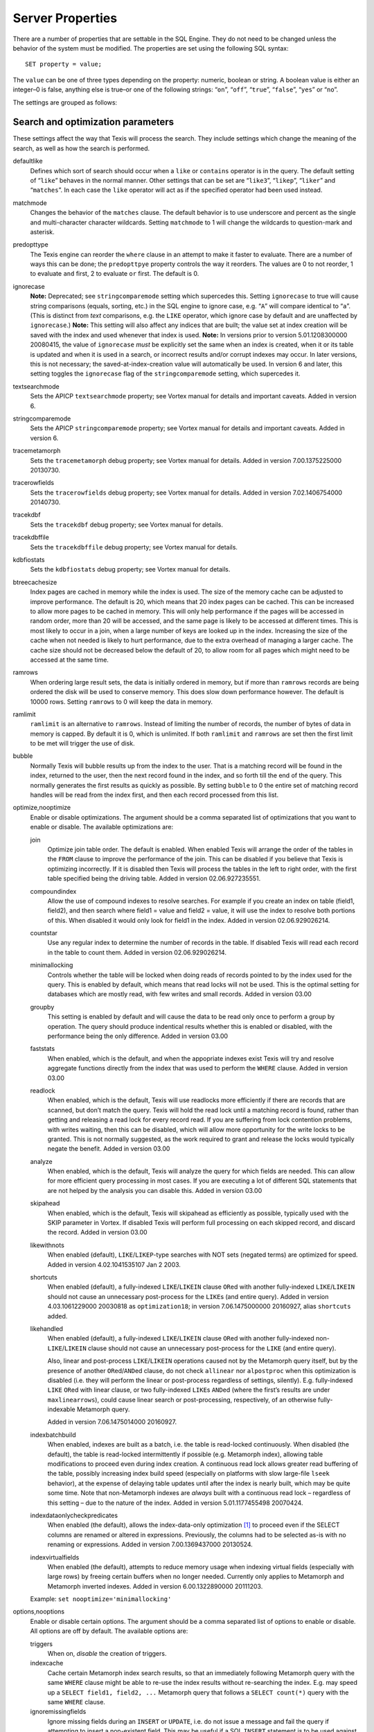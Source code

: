 Server Properties
=================

There are a number of properties that are settable in the SQL Engine.
They do not need to be changed unless the behavior of the system must be
modified. The properties are set using the following SQL syntax:

::

        SET property = value;

The ``value`` can be one of three types depending on the property:
numeric, boolean or string. A boolean value is either an integer–0 is
false, anything else is true–or one of the following strings: “``on``”,
“``off``”, “``true``”, “``false``”, “``yes``” or “``no``”.

The settings are grouped as follows:

Search and optimization parameters
----------------------------------

These settings affect the way that Texis will process the search. They
include settings which change the meaning of the search, as well as how
the search is performed.

defaultlike
    Defines which sort of search should occur when a ``like`` or
    ``contains`` operator is in the query. The default setting of
    “``like``” behaves in the normal manner. Other settings that can be
    set are “``like3``”, “``likep``”, “``liker``” and “``matches``”. In
    each case the ``like`` operator will act as if the specified
    operator had been used instead.

matchmode
    Changes the behavior of the ``matches`` clause. The default behavior
    is to use underscore and percent as the single and multi-character
    character wildcards. Setting ``matchmode`` to 1 will change the
    wildcards to question-mark and asterisk.

predopttype
    The Texis engine can reorder the ``where`` clause in an attempt to
    make it faster to evaluate. There are a number of ways this can be
    done; the ``predopttpye`` property controls the way it reorders. The
    values are 0 to not reorder, 1 to evaluate ``and`` first, 2 to
    evaluate ``or`` first. The default is 0.

ignorecase
    **Note:** Deprecated; see ``stringcomparemode`` setting which
    supercedes this. Setting ``ignorecase`` to true will cause string
    comparisons (equals, sorting, etc.) in the SQL engine to ignore
    case, e.g. “``A``” will compare identical to “``a``”. (This is
    distinct from *text* comparisons, e.g. the ``LIKE`` operator, which
    ignore case by default and are unaffected by ``ignorecase``.)
    **Note:** This setting will also affect any indices that are built;
    the value set at index creation will be saved with the index and
    used whenever that index is used. **Note:** In versions prior to
    version 5.01.1208300000 20080415, the value of ``ignorecase`` *must*
    be explicitly set the same when an index is created, when it or its
    table is updated and when it is used in a search, or incorrect
    results and/or corrupt indexes may occur. In later versions, this is
    not necessary; the saved-at-index-creation value will automatically
    be used. In version 6 and later, this setting toggles the
    ``ignorecase`` flag of the ``stringcomparemode`` setting, which
    supercedes it.

textsearchmode
    Sets the APICP ``textsearchmode`` property; see Vortex manual for
    details and important caveats. Added in version 6.

stringcomparemode
    Sets the APICP ``stringcomparemode`` property; see Vortex manual for
    details and important caveats. Added in version 6.

tracemetamorph
    Sets the ``tracemetamorph`` debug property; see Vortex manual for
    details. Added in version 7.00.1375225000 20130730.

tracerowfields
    Sets the ``tracerowfields`` debug property; see Vortex manual for
    details. Added in version 7.02.1406754000 20140730.

tracekdbf
    Sets the ``tracekdbf`` debug property; see Vortex manual for
    details.

tracekdbffile
    Sets the ``tracekdbffile`` debug property; see Vortex manual for
    details.

kdbfiostats
    Sets the ``kdbfiostats`` debug property; see Vortex manual for
    details.

btreecachesize
    Index pages are cached in memory while the index is used. The size
    of the memory cache can be adjusted to improve performance. The
    default is 20, which means that 20 index pages can be cached. This
    can be increased to allow more pages to be cached in memory. This
    will only help performance if the pages will be accessed in random
    order, more than 20 will be accessed, and the same page is likely to
    be accessed at different times. This is most likely to occur in a
    join, when a large number of keys are looked up in the index.
    Increasing the size of the cache when not needed is likely to hurt
    performance, due to the extra overhead of managing a larger cache.
    The cache size should not be decreased below the default of 20, to
    allow room for all pages which might need to be accessed at the same
    time.

ramrows
    When ordering large result sets, the data is initially ordered in
    memory, but if more than ``ramrows`` records are being ordered the
    disk will be used to conserve memory. This does slow down
    performance however. The default is 10000 rows. Setting ``ramrows``
    to 0 will keep the data in memory.

ramlimit
    ``ramlimit`` is an alternative to ``ramrows``. Instead of limiting
    the number of records, the number of bytes of data in memory is
    capped. By default it is 0, which is unlimited. If both ``ramlimit``
    and ``ramrows`` are set then the first limit to be met will trigger
    the use of disk.

bubble
    Normally Texis will bubble results up from the index to the user.
    That is a matching record will be found in the index, returned to
    the user, then the next record found in the index, and so forth till
    the end of the query. This normally generates the first results as
    quickly as possible. By setting ``bubble`` to 0 the entire set of
    matching record handles will be read from the index first, and then
    each record processed from this list.

optimize,nooptimize
    Enable or disable optimizations. The argument should be a comma
    separated list of optimizations that you want to enable or disable.
    The available optimizations are:

    join
        Optimize join table order. The default is enabled. When enabled
        Texis will arrange the order of the tables in the ``FROM``
        clause to improve the performance of the join. This can be
        disabled if you believe that Texis is optimizing incorrectly. If
        it is disabled then Texis will process the tables in the left to
        right order, with the first table specified being the driving
        table. Added in version 02.06.927235551.

    compoundindex
        Allow the use of compound indexes to resolve searches. For
        example if you create an index on table (field1, field2), and
        then search where field1 = value and field2 = value, it will use
        the index to resolve both portions of this. When disabled it
        would only look for field1 in the index. Added in version
        02.06.929026214.

    countstar
        Use any regular index to determine the number of records in the
        table. If disabled Texis will read each record in the table to
        count them. Added in version 02.06.929026214.

    minimallocking
        Controls whether the table will be locked when doing reads of
        records pointed to by the index used for the query. This is
        enabled by default, which means that read locks will not be
        used. This is the optimal setting for databases which are mostly
        read, with few writes and small records. Added in version 03.00

    groupby
        This setting is enabled by default and will cause the data to be
        read only once to perform a group by operation. The query should
        produce indentical results whether this is enabled or disabled,
        with the performance being the only difference. Added in version
        03.00

    faststats
        When enabled, which is the default, and when the appopriate
        indexes exist Texis will try and resolve aggregate functions
        directly from the index that was used to perform the ``WHERE``
        clause. Added in version 03.00

    readlock
        When enabled, which is the default, Texis will use readlocks
        more efficiently if there are records that are scanned, but
        don’t match the query. Texis will hold the read lock until a
        matching record is found, rather than getting and releasing a
        read lock for every record read. If you are suffering from lock
        contention problems, with writes waiting, then this can be
        disabled, which will allow more opportunity for the write locks
        to be granted. This is not normally suggested, as the work
        required to grant and release the locks would typically negate
        the benefit. Added in version 03.00

    analyze
        When enabled, which is the default, Texis will analyze the query
        for which fields are needed. This can allow for more efficient
        query processing in most cases. If you are executing a lot of
        different SQL statements that are not helped by the analysis you
        can disable this. Added in version 03.00

    skipahead
        When enabled, which is the default, Texis will skipahead as
        efficiently as possible, typically used with the SKIP parameter
        in Vortex. If disabled Texis will perform full processing on
        each skipped record, and discard the record. Added in version
        03.00

    likewithnots
        When enabled (default), ``LIKE``/``LIKEP``-type searches with
        NOT sets (negated terms) are optimized for speed. Added in
        version 4.02.1041535107 Jan 2 2003.

    shortcuts
        When enabled (default), a fully-indexed ``LIKE``/``LIKEIN``
        clause ``OR``\ ed with another fully-indexed ``LIKE``/``LIKEIN``
        should not cause an unnecessary post-process for the ``LIKE``\ s
        (and entire query). Added in version 4.03.1061229000 20030818 as
        ``optimization18``; in version 7.06.1475000000 20160927, alias
        ``shortcuts`` added.

    likehandled
        When enabled (default), a fully-indexed ``LIKE``/``LIKEIN``
        clause ``OR``\ ed with another fully-indexed
        non-\ ``LIKE``/``LIKEIN`` clause should not cause an unnecessary
        post-process for the ``LIKE`` (and entire query).

        Also, linear and post-process ``LIKE``/``LIKEIN`` operations
        caused not by the Metamorph query itself, but by the presence of
        another ``OR``\ ed/\ ``AND``\ ed clause, do not check
        ``allinear`` nor ``alpostproc`` when this optimization is
        disabled (i.e. they will perform the linear or post-process
        regardless of settings, silently). E.g. fully-indexed ``LIKE``
        ``OR``\ ed with linear clause, or two fully-indexed ``LIKE``\ s
        ``AND``\ ed (where the first’s results are under
        ``maxlinearrows``), could cause linear search or
        post-processing, respectively, of an otherwise fully-indexable
        Metamorph query.

        Added in version 7.06.1475014000 20160927.

    indexbatchbuild
        When enabled, indexes are built as a batch, i.e. the table is
        read-locked continuously. When disabled (the default), the table
        is read-locked intermittently if possible (e.g. Metamorph
        index), allowing table modifications to proceed even during
        index creation. A continuous read lock allows greater read
        buffering of the table, possibly increasing index build speed
        (especially on platforms with slow large-file ``lseek``
        behavior), at the expense of delaying table updates until after
        the index is nearly built, which may be quite some time. Note
        that non-Metamorph indexes are *always* built with a continuous
        read lock – regardless of this setting – due to the nature of
        the index. Added in version 5.01.1177455498 20070424.

    indexdataonlycheckpredicates
        When enabled (the default), allows the index-data-only
        optimization [1]_ to proceed even if the SELECT columns are
        renamed or altered in expressions. Previously, the columns had
        to be selected as-is with no renaming or expressions. Added in
        version 7.00.1369437000 20130524.

    indexvirtualfields
        When enabled (the default), attempts to reduce memory usage when
        indexing virtual fields (especially with large rows) by freeing
        certain buffers when no longer needed. Currently only applies to
        Metamorph and Metamorph inverted indexes. Added in version
        6.00.1322890000 20111203.

    Example: ``set nooptimize='minimallocking'``

options,nooptions
    Enable or disable certain options. The argument should be a comma
    separated list of options to enable or disable. All options are off
    by default. The available options are:

    triggers
        When on, *disable* the creation of triggers.

    indexcache
        Cache certain Metamorph index search results, so that an
        immediately following Metamorph query with the same ``WHERE``
        clause might be able to re-use the index results without
        re-searching the index. E.g. may speed up a
        ``SELECT field1, field2, ...`` Metamorph query that follows a
        ``SELECT count(*)`` query with the same ``WHERE`` clause.

    ignoremissingfields
        Ignore missing fields during an ``INSERT`` or ``UPDATE``, i.e.
        do not issue a message and fail the query if attempting to
        insert a non-existent field. This may be useful if a SQL
        ``INSERT`` statement is to be used against a table where some
        fields are optional and may not exist.

    Example: ``set options='indexcache'``

ignorenewlist
    When processing a Metamorph query you can instruct Texis to ignore
    the unoptimized portion of a Metamorph index by issuing the SQL
    ``set ignorenewlist = 1;``. If you have a continually changing
    dataset, and the index is frequently updated then the default of
    processing the unoptimized portion is probably correct. If the data
    tends to change in large batches, followed by a reoptimization of
    the index then the large batch can cause significant processing
    overhead. In that case it may be wise to enable the
    ``ignorenewlist`` option. If the option is enable then records that
    have been updated in the batch will not be found with Metamorph
    queries until the index has been optimized. Added in version
    02.06.934400000.

indexwithin
    How to use the Metamorph index when processing “within :math:`N`”
    (w/\ :math:`N`) ``LIKE``-type queries. It is an integer combination
    of bit flags:

    0x01
        : Use index for w/\ :math:`N` searches when ``withinmode`` is
        “``char [span]``”

    0x02
        : Use index for w/\ :math:`N` searches when ``withinmode`` is
        “``word [span]``”

    0x04
        : Optimize within-chars window down

    0x08
        : Do not scale up intervening (non-query) words part of window
        to account for words matching multiple index expressions, which
        rarely occur; this reduces false (too wide) hits from the index.
        Also do not require post-processing if multiple index
        expressions. In rare cases valid hits may be missed if an
        intervening word does index-match multiply; the :math:`N` value
        can simply be increased in the query to return these.

    The default is 0xf in version 7.06.1525203000 20180501 and later,
    when support for 0x8 was also added. In version 5.01.1153865548
    20060725 up to then, the default was 0x7. The setting was added in
    version 4.04.1075255999 20040127 with a default of 0.

wildoneword
    Whether wildcard expressions in Metamorph queries span a single word
    only, i.e. for multi-substring wildcards. If 0 (false), the query
    “``st*ion``” matches “``stallion``” as well as “stuff an onion”. If
    1 (true), then “``st*ion``” only matches “``stallion``”, and
    linear-dictionary index searches are possible (if enabled), because
    there are no multi-word matches to (erroneously) miss. **Note:**
    prior to version 5.01.1208472000 20080417, this setting did not
    apply to linear searches; linear or post-process searches may have
    experienced different behavior. The default is 1 in version 6 and
    later, 0 in version 5 and earlier. Added in version 4.03.1058230349
    20030714.

wildsufmatch
    Whether wildcard expressions in Metamorph queries suffix-match their
    trailing substrings to the end of words. If 0 (false), the query
    “``*so``” matches “``also``” as well as “``absolute``”. If 1 (true),
    then “``*so``” only matches “``also``”. Affects what terms are
    matched during linear-dictionary index searches. **Note:** prior to
    version 5.01.1208472000 20080417, this setting did not apply to
    linear searches; linear or post-process searches may have
    experienced different behavior. The default is 1 in version 6 and
    later, 0 in version 5 and earlier. Added in version 4.03.1058230349
    20030714.

wildsingle
    An alias for setting ``wildoneword`` and ``wildsufmatch`` together,
    which is usually desired. Added in version 4.03.1058230349 20030714.

allineardict
    Whether to allow linear-dictionary Metamorph index searches.
    Normally a Metamorph query term is either binary-index searchable
    (fastest), or else must be linear-table searched (slowest). However,
    certain terms, while not binary-index searchable, can be
    linear-dictionary searched in the index, which is slower than
    binary-index, yet faster than linear-table search. Examples include
    leading-prefix wildcards such as “``*tion``”. The default is 0
    (false), since query protection is enabled by default. Note that
    ``wildsingle`` should typically be set true so that wildcard syntax
    is more likely to be linear-dictionary searchable. Added in version
    4.03.1058230349 20030714.

indexminsublen
    The minimum number of characters that a Metamorph index word
    expression must match in a query term, in order for the term to
    utilize the index. A term with fewer than ``indexminsublen``
    indexable characters is assumed to potentially match too many words
    in the index for an index search to be more worthwhile/faster than a
    linear-table search.

    For binary-index searchable terms, ``indexminsublen`` is tested
    against the minimum prefix length; e.g. for query “``test.#@``” the
    length tested is 4 (assuming default index word expression of
    “``\alnum{2,99}``”). For linear-dictionary index searches, the
    length tested is the total of all non-wildcard characters; e.g. for
    query “``ab*cd*ef``” the length tested is 6.

    The default for ``indexminsublen`` is 2. Added in version
    4.03.1058230349 20030714. Note that the query – regardless of index
    or linear search – must also pass the ``qminprelen`` setting.

dropwordmode
    How to remove words from a query set when too many are present
    (``qmaxsetwords`` or ``qmaxwords`` exceeded) in an index search,
    e.g. for a wildcard term. The possible values are 0 to retain
    suffixes and most common words up to the word limit, or 1 to drop
    the entire term. The default is 0. Added in version 3.00.947633136
    20000111.

metamorphstrlstmode
    [‘metamorphstrlstmode’] How to convert a ``strlst`` Metamorph query
    (perhaps generated by Vortex ``arrayconvert``) to a regular string
    Metamorph query. For example, for the ``strlst`` query composed of
    the 3 strings “``one``”, “``two``”, and “``bear arms``”, the various
    modes would convert as follows:

    -  | ``allwords``
       | Space-separate each string, e.g. “one two bear arms”.

    -  | ``anywords``
       | Space-separate each string and append “\ ``@0''', e.g. ``\ ‘one
         two bear arms @0’’.

    -  | ``allphrases``
       | Space-separate and double-quote each string, e.g. ““one” “two”
         “bear arms””.

    -  | ``anywords``
       | Space-separate and double-quote each string, and append
         “\ ``@0''', e.g. ``\ ‘“one” “two” “bear arms” @0’’.

    -  | ``equivlist``
       | Make the string list into a parenthetical comma-separated list,
         e.g. “(one,two,bear arms)”.

    The default is ``equivlist``. Added in version 5.01.1225240000
    20081028. See also the ``varchartostrlstsep`` setting (p. ), which
    affects conversion of ``varchar`` to ``strlst`` in other contexts.

compatibilityversion
    [SqlPropertyCompatibilityVersion]

    Sets the Texis compatibility version – the version to attempt to
    behave as – to the given string, which is a Texis version of the
    form “:math:`major`\ [.:math:`minor`\ [.:math:`release`]]”, where
    :math:`major` is a major version integer, :math:`minor` is a minor
    version integer, and :math:`release` is a release integer. Added in
    version 7. See the ``<vxcp compatibilityversion>`` setting in Vortex
    for details. See also the Compatibility Version setting (p. ) in
    texis.ini, which the ``compatibilityversion`` setting defaults to.

failifincompatible
    Whenever set nonzero/true, and the most recent
    ``compatibilityversion`` setting attempt failed, then all future SQL
    statements will fail with an error message. Since there is no
    conditional (“if”) statement in SQL, this allows a SQL script to
    essentially abort if it tries to set a Texis compatibility version
    that is unsupported, rather than continue with possibly undesired
    side effects. Added in version 7. See also
    ``<vxcp compatibilityversion>`` in Vortex, which obviates the need
    for this setting, as it has a checkable error return.

groupbymem
    When set nonzero/true (the default), try to minimize memory usage
    during ``GROUP BY``/``DISTINCT`` operations (e.g. when using an
    index and sorting is not needed). Added in version 7.00.1370039228
    20130531.

legacyversion7orderbyrank
    [SqlPropertyLegacyVersion7OrderByRank]

    If on, an ORDER BY $rank (or $rank-containing expression) uses
    legacy version 7 behavior, i.e. typically orders in numerically
    descending order, but may change to ascending (and have other
    idiosyncrasies) depending on index, expression and ``DESC`` flag
    use. If disabled, such ORDER BYs are consistent with others:
    numerically ascending unless ``DESC`` flag given (which would
    typically be given, to maintain descending-numerical-rank order).

    The default is the value of the Legacy Version 7 Order By Rank
    setting (p. ) in conf/texis.ini, which is off by default with
    ``compatibilityversion`` 8 and later, on in earlier versions
    (``compatibilityversion`` defaults to Texis Version). Added in
    version 7.06.1508871000 20171024.

    Note that this setting may be removed in a future release, as its
    enabled behavior is deprecated. Its existence is only to ease
    transition of old code when upgrading to Texis version 8, and thus
    should only be used temporarily. Old code should be updated to
    reflect version 8 default behavior – and this setting removed – soon
    after upgrading.

Metamorph parameters
--------------------

These settings affect the way that text searches are performed. They are
equivalent to changing the corresponding parameter in the profile, or by
calling the Metamorph API function to set them (if there is an
equivalent). They are:

minwordlen
    The smallest a word can get due to suffix and prefix removal.
    Removal of trailing vowel or double consonant can make it a letter
    shorter than this. Default 255.

keepnoise
    Whether noise words should be stripped from the query and index.
    Default off.

suffixproc
    Whether suffixes should be stripped from the words to find a match.
    Default on.

prefixproc
    Whether prefixes should be stripped from the words to find a match.
    Turning this on is not suggested when using a Metamorph index.
    Default off.

rebuild
    Make sure that the word found can be built from the root and
    appropriate suffixes and prefixes. This increases the accuracy of
    the search. Default on.

useequiv
    Perform thesaurus lookup. If this is on then the word and all
    equivalences will be searched for. If it is off then only the query
    word is searched for. Default off. Aka **keepeqvs** in version
    5.01.1171414736 20070213 and later.

inc\_sdexp
    Include the start delimiter as part of the hit. This is not
    generally useful in Texis unless hit offset information is being
    retrieved. Default off.

inc\_edexp
    Include the end delimiter as part of the hit. This is not generally
    useful in Texis unless hit offset information is being retrieved.
    Default on.

sdexp
    Start delimiter to use: a regular expression to match the start of a
    hit. The default is no delimiter.

edexp
    End delimiter to use: a regular expression to match the start of a
    hit. The default is no delimiter.

intersects
    Default number of intersections in Metamorph queries; overridden by
    the ``@`` operator. Added in version 7.06.1530212000 20180628.

hyphenphrase
    Controls whether a hyphen between words searches for the phrase of
    the two words next to each other, or searches for the hyphen
    literally. The default value of 1 will search for the two words as a
    phrase. Setting it to 0 will search for a single term including the
    hyphen. If you anticipate setting hyphenphrase to 0 then you should
    modify the index word expression to include hyphens.

wordc
    For language or wildcard query terms during linear (non-index)
    searches, this defines which characters in the document consitute a
    word. When a match is found for language/wildcard terms, the hit is
    expanded to include all surrounding word characters, as defined by
    this setting. The resulting expansion must then match the query term
    for the hit to be valid. (This prevents the query “``pond``” from
    inadvertently matching the text “``correspondence``”, for example.)
    The value is specified as a REX character set. The default setting
    is ``[\alpha\']`` which corresponds to all letters and apostrophe.
    For example, to exclude apostrophe and include digits use:
    ``set wordc='[\alnum]'`` Added in version 3.00.942260000. Note that
    this setting is for linear searches: what constitutes a word for
    Metamorph *index* searches is controlled by the index expressions
    (**addexp** property, p. ). Also note that non-language,
    non-wildcard query terms (e.g. ``123`` with default settings) are
    not word-expanded.

langc
    Defines which characters make a query term a language term. A
    language term will have prefix/suffix processing applied (if
    enabled), as well as force the use of **wordc** to qualify the hit
    (during linear searches). Normally **langc** should be set the same
    as **wordc** with the addition of the phrase characters space and
    hyphen. The default is ``[\alpha\' \-]`` Added in version
    3.00.942260000.

withinmode
    A space- or comma-separated unit and optional type for the
    “within-\ :math:`N`” operator (e.g. ``w/5``). The unit is one of:

    -  ``char`` for within-\ :math:`N` characters

    -  ``word`` for within-\ :math:`N` words

    The optional type determines what distance the operator measures. It
    is one of the following:

    -  ``radius`` (the default if no type is specified when set)
       indicates all sets must be within a radius :math:`N` of an
       “anchor” set, i.e. there is a set in the match such that all
       other sets are within :math:`N` units right of its right edge or
       :math:`N` units left of its left edge.

    -  ``span`` indicates all sets must be within an :math:`N`-unit span

    Added in version 4.04.1077930936 20040227. The optional type was
    added in version 5.01.1258712000 20091120; previously the only type
    was implicitly ``radius``. In version 5 and earlier the default
    setting was ``char`` (i.e. char radius); in version 6 and later the
    default is word span.

phrasewordproc
    Which words of a phrase to do suffix/wildcard processing on. The
    possible values are ``mono`` to treat the phrase as a monolithic
    word (i.e. only last word processed, but entire phrase counts
    towards **minwordlen**); ``none`` for no suffix/wildcard processing
    on phrases; or ``last`` to process just the last word. Note that a
    phrase is multi-word, i.e. a single word in double-quotes is not
    considered a phrase, and thus **phrasewordproc** does not apply.
    Added in version 4.03.1082000000 20040414. Mode ``none`` supported
    in version 5.01.1127760000 20050926.

mdparmodifyterms
    If nonzero, allows the Metamorph query parser to modify search terms
    by compression of whitespace and quoting/unquoting. This is for
    back-compatibility with earlier versions; enabling it will break the
    information from bit 4 of ``mminfo()`` (query offset/lengths of
    sets). Added in version 5.01.1220640000 20080905.

Rank knobs
----------

The following properties affect the document ranks from ``likep`` and
``like`` queries, and hence the order of returned documents for
``likep``. Each property controls a factor used in the rank. The
property’s value is the relative importance of that factor in computing
the rank. The properties are settable from 0 (factor has no effect at
all) to 1000 (factor has maximum relative importance).

It is important to note that these property weights are relative to the
sum of all weights. For example, if ``likepleadbias`` is set to 1000 and
the remaining properties to 0, then a hit’s rank will be based solely on
lead bias. If ``likepproximity`` is then set to 1000 as well, then lead
bias and proximity each determine 50% of the rank.

likepproximity
    Controls how important proximity of terms is. The closer the hit’s
    terms are grouped together, the better the rank. The default weight
    is 500.

likepleadbias
    Controls how important closeness to document start is. Hits closer
    to the top of the document are considered better. The default weight
    is 500.

likeporder
    Controls how important word order is: hits with terms in the same
    order as the query are considered better. For example, if searching
    for “bear arms”, then the hit “arm bears”, while matching both
    terms, is probably not as good as an in-order match. The default
    weight is 500.

likepdocfreq
    Controls how important frequency in document is. The more
    occurrences of a term in a document, the better its rank, up to a
    point. The default weight is 500.

likeptblfreq
    Controls how important frequency in the table is. The more a term
    occurs in the table being searched, the *worse* its rank. Terms that
    occur in many documents are usually less relevant than rare terms.
    For example, in a web-walk database the word “``HTML``” is likely to
    occur in most documents: it thus has little use in finding a
    specific document. The default weight is 500.

Other ranking properties
------------------------

These properties affect how ``LIKEP`` and some ``LIKE`` queries are
processed.

likeprows
    Only the top ``likeprows`` relevant documents are returned by a
    ``LIKEP`` query (default 100). This is an arbitrary cut-off beyond
    which most results would be increasingly useless. It also speeds up
    the query process, because fewer rows need to be sorted during
    ranking. By altering ``likeprows`` this threshold can be changed,
    e.g. to return more results to the user (at the potential cost of
    more search time). Setting this to 0 will return all relevant
    documents (no limit).

    Note that in some circumstances, a ``LIKEP`` query might return more
    than ``likeprows`` results, if for example later processing requires
    examination of all ``LIKEP``-matching rows (e.g. certain ``AND``
    queries). Thus a SQL statement containing ``LIKEP`` may or may not
    be limited to ``likeprows`` results, depending on other clauses,
    indexes, etc.

likepmode
    Sets the mode for ``LIKEP`` queries. This can be either 0, for
    early, or 1 for late. The default is 1, which is the correct setting
    for almost all cases. Does not apply to most Metamorph index
    searches.

likepallmatch
    Setting this to 1 forces ``LIKEP`` to only consider those documents
    containing *all* (non-negated) query terms as matches (i.e. just as
    ``LIKE`` does). By default, since ``LIKEP`` is a ranking operator it
    returns the best results even if only some of the set-logic terms
    (non-``+`` or ``-`` prefix) can be found. (Note that required terms
    – prefixed with a ``+`` – are always required in a hit regardless of
    this setting. Also note that if likepobeyintersects is true, an @
    operator value in the query will override this setting.)

likepobeyintersects
    Setting this to 1 forces ``LIKEP`` to obey the intersects operator
    (@) in queries (even when likepallmatch is true). By default
    ``LIKEP`` does not use it, because it is a ranking operator. Setting
    both ``likepallmatch`` and ``likepobeyintersects`` to 1 will make
    ``LIKEP`` respect queries the same as ``LIKE``. (Note: ``apicp``
    ``alintersects`` may have to be enabled in Vortex as well.)

likepinfthresh
    This controls the “infinity” threshold in ``LIKE`` and ``LIKEP``
    queries: if the estimated number of matching rows for a set is
    greater than this, the set is considered infinitely-occurring. If
    all the search terms found in a given document are such infinite
    sets, the document is given an estimated rank. This saves time
    ranking irrelevant but often-occurring matches, at the possible
    expense of rank position. The default is 0, which means infinite (no
    infinite sets; rank all documents).

likepindexthresh
    Controls the maximum number of matching documents to examine
    (default infinite) for ``LIKEP`` and ``LIKE``. After this many
    matches have been found, stop and return the results obtained so
    far, even if more hits exist. Typically this would be set to a high
    threshold (e.g. 100000): a query that returns more than that many
    hits is probably not specific enough to produce useful results, so
    save time and don’t process the remaining hits. (It’s also a good
    bet that something useful was already found in the initial results.)
    This helps keep such noisy queries from loading a server, by
    stopping processing on them early. A more specific query that
    returns fewer hits will fall under this threshold, so all matches
    will be considered for ranking.

    Note that setting ``likepindexthresh`` is a tradeoff between speed
    and accuracy: the lower the setting, the faster queries can be
    processed, but the more queries may be dropping potentially
    high-ranking hits.

Indexing properties
-------------------

[indexspace] A directory in which to store the index files. The default
is the empty string, which means use the database directory. This can be
used to put the indexes onto another disk to balance load or for space
reasons. If ``indexspace`` is set to a non-default value when a
Metamorph index is being updated, the new index will be stored in the
new location.

When a Metamorph index is created on an indirect field, the indirect
files are read in blocks. This property allows the size of the block
used to be redefined.

[indexmem] When indexes are created Texis will use memory to speed up
the process. This setting allows the amount of memory used to be
adjusted. The default is to use 40% of physical memory, if it can be
determined, and to use 16MB if not. If the value set is less than 100
then it is treated as a percentage of physical memory. It the number is
greater than 100 then it is treated as the number of bytes of memory to
use. Setting this value too high can cause excessive swapping, while
setting it too low causes unneeded extra merges to disk.

[indexmeter] Whether to print a progress meter during index
creation/update. The default is 0 or ``'none'``, which suppresses the
meter. A value of 1 or ``'simple'`` prints a simple hash-mark meter
(with no tty control codes; suitable for redirection to a file and
reading by other processes). A value of 2 or ``'percent'`` or ``'pct'``
prints a hash-mark meter with a more detailed percentage value (suitable
for large indexes). Added in version 4.00.998688241 Aug 24 2001.

A semicolon-separated list of processes to print a progress meter for.
Syntax:

``     ``\ {:math:`process`\ [=:math:`type`]}\|\ :math:`type` [; ...]

A :math:`process` is one of ``index``, ``compact``, or the catch-all
alias ``all``. A :math:`type` is a progress meter type, one of ``none``,
``simple``, ``percent``, ``on`` (same as ``simple``) or ``off`` (same as
``none``). The default :math:`type` if not given is ``on``. E.g. to show
a progress meter for all meterable processes, simply set ``meter`` to
``on``. Added in version 6.00.1290500000 20101123.

An additional REX expression to match words to be [addexpSqlProperty]
indexed in a Metamorph index. This is useful if there are non-English
words to be searched for, such as part numbers. When an index is first
created, the expressions used are stored with it so they will be updated
properly. The default expression is ``\alnum{2,99}``. **Note:** Only the
expressions set when the index is initially created (i.e. the first
CREATE METAMORPH ... statement – later statements are index updates) are
saved. Expressions set during an update (issuance of “create metamorph
[inverted] index” on an existent index) will *not* be added.

This removes an index word expression from the list. Expressions can be
removed either by number (starting with 0) or by expression.

Lists the current index word expressions. The value specified is ignored
(but required syntactically).

Add a directory to the list of directories to use for temporary files
while creating the index. If temporary files are needed while creating a
Metamorph index they will be created in one of these directories, the
one with the most space at the time of creation. If no ``addindextmp``
dirs are specified, the default list is the index’s destination dir
(e.g. database or ``indexspace``), and the environment variables ``TMP``
and ``TMPDIR``.

Remove a directory from the list of directories to use for temporary
files while creating a Metamorph index.

List the directories used for temporary files while creating Metamorph
indices. Aka ``listindextmp``.

[indexvalues] Controls how a regular (B-tree) index stores table values.
If set to splitstrlst (the default), then ``strlst``-type fields are
split, i.e. a separate (item,recid) tuple is stored for *each*
(``varchar``) item in the ``strlst``, rather than just one for the whole
(strlst,recid) tuple. This allows the index to be used for some set-like
operators that look at individual items in a ``strlst``, such as most
``IN``, ``SUBSET`` (p. ) and ``INTERSECT`` (p. ) queries.

If ``indexvalues`` is set to ``all`` – or the index is not on a
``strlst`` field, or is on multiple fields – such splitting does not
occur, and the index can generally not be used for set-like queries
(with some exceptions; see p.  for details).

Note that if index values are split (i.e. ``splitstrlst`` set and index
is one field which is ``strlst``), table rows with an empty (zero-items)
``strlst`` value will not be stored in the index. This means that
queries that require searching for or listing empty-\ ``strlst`` table
values cannot use such an index. For example, a subset query with a
non-empty parameter on the right side and a ``strlst`` table column on
the left side will not be able to return empty-\ ``strlst`` rows when
using an index, even though they match. Also, subset queries with an
empty-\ ``strlst`` or empty-\ ``varchar`` parameter (left or right side)
must use an ``indexvalues=all`` index instead. Thus if
empty-\ ``strlst`` subset query parameters are a possibility, both types
of index (``splitstrlst`` and ``all``) should be created.

As with ``stringcomparemode``, only the creation-time ``indexvalues``
value is ever used by an index, not the current value, and the optimizer
will attempt to choose the best index at search time. The
``indexvalues`` setting was added in Texis version 7; previous versions
effectively had ``indexvalues`` set to ``splitstrlst``. **Caveat:** A
version 6 Texis will issue an error when encountering an indexvalues=all
index (as it is unimplemented in version 6), and will refuse to modify
the index or the table it is on. **A version 5 or earlier Texis,
however, may silently corrupt an indexvalues=all index during table
modifications.**

This sets a limit as to how much of an index should be used. If a
particular portion of the query matches more than the given percent of
the rows the index will not be used. It is often more efficient to try
and find another index rather than use an index for a very frequent
term. The default is set to 50, so if more than half the records match,
the index will not be used. This only applies to ordinary indices.

Whether to log operations on a particular B-tree, for debugging.
Generally enabled only at the request of tech support. The value syntax
is:

    :math:`[`\ ``on=``\ :math:`|`\ ``off=``\ :math:`][`\ ``/dir/``\ :math:`]`\ ``file``\ :math:`[`\ ``.btr``\ :math:`]`

Prefixing ``on=`` or ``off=`` turns logging on or off, respectively; the
default (if no prefix) is on. Logging applies to the named B-tree file;
if a relative path is given, logging applies to the named B-tree in any
database accessed.

The logging status is also saved in the B-tree file itself, if the index
is opened for writing (e.g. at create or update). This means that once
logging is enabled and saved, *every* process that accesses the B-tree
will log operations, not just ones that have ``btreelog`` explicitly
set. This is critical for debugging, as every operation must be logged.
Thus, ``btreelog`` can just be set once (e.g. at index create), without
having to modify (and track down) every script that might use the
B-tree. Logging can be disabled later, by setting “``off=file``” and
accessing the index for an update.

Operations are logged to a text file with the same name as the B-tree,
but ending in “``.log``” instead of “``.btr``”. The columns in the log
file are as follows; most are for tech support analysis, and note that
they may change in a future Texis release:

-  **Date** Date

-  **Time** Time (including microseconds)

-  **Script and line** Vortex script and line number, if known

-  **PID** Process ID

-  **DBTBL handle** ``DBTBL`` handle

-  **Read locks** Number of read locks (``DBTBL.nireadl``)

-  **Write locks** Number of write locks (``DBTBL.niwrite``)

-  **B-tree handle** ``BTREE`` handle

-  **Action** What action was taken:

   -  ``open`` B-tree open: **Recid** is root page offset

   -  ``create`` B-tree create

   -  ``close`` B-tree close

   -  ``RDroot`` Read root page

   -  ``dump`` B-tree dump

   -  ``WRhdr`` Write B-tree header: **Recid** is root page offset

   -  ``WRdd`` Write data dictionary: **Recid** is ``DD`` offset. (Read
      ``DD`` at open is not logged.)

   -  ``delete`` Delete key: **Recid** is for the key

   -  ``append`` Append key

   -  ``insert`` Insert key

   -  ``search`` Search for key

   -  ``RDpage`` Read page: **Recid** is for the page

   -  ``WRpage`` Write page

   -  ``CRpage`` Create page

   -  ``FRpage`` Free page

   -  ``FRdbf`` Free DBF block

-  **Result** Result of action:

   -  ``ok`` Success

   -  ``fail`` Failure

   -  ``dup`` Duplicate (e.g. duplicate insert into unique B-tree)

   -  ``hit`` Search found the key

   -  ``miss`` Search did not find the key

-  **Search mode** Search mode:

   -  ``B`` Find before

   -  ``F`` Find

   -  ``A`` Find after

-  **Index guarantee** ``DBTBL.indguar`` flag (``1`` if no post-process
   needed)

-  **Index type** Index type:

   -  ``N`` ``DBIDX_NATIVE`` (bubble-up)

   -  ``M`` ``DBIDX_MEMORY`` (RAM B-tree)

   -  ``C`` ``DBIDX_CACHE`` (RAM cache)

-  **Recid** Record id; see notes for **Action** column

-  **Key size** Key size (in bytes)

-  **Key flags** Flags for each key value, separated by commas:

   -  ``D`` ``OF_DESCENDING``

   -  ``I`` ``OF_IGN_CASE``

   -  ``X`` ``OF_DONT_CARE``

   -  ``E`` ``OF_PREFER_END``

   -  ``S`` ``OF_PREFER_START``

-  **Key** Key, i.e. value being inserted, deleted etc.; multiple values
   separated with commas

Unavailable or not-applicable fields are logged with a dash. Note that
enabling logging can produce a large log file quickly; free disk space
should be monitored. The ``btreelog`` setting was added in version
5.01.1134028000 20051208.

Dump B-tree indexes, for debugging. Generally enabled only at the
request of tech support. The value is an integer whose bits are defined
as follows:

Bits 0-15 define what to dump. Files are created that are named after
the B-tree, with a different extension:

-  0: Issue a ``putmsg`` about where dump file(s) are

-  1: ``.btree`` file: Copy of in-mem ``BTREE`` struct

-  2: ``.btrcopy`` file: Copy of ``.btr`` file

-  3: ``.cache`` file: Page cache from ``BCACHE``, ``BPAGE``

-  4: ``.his`` file: History from ``BTRL``

-  5: ``.core`` file: ``fork()`` and dump core

Bits 16+ define when to dump:

-  16: At “Cannot insert value” messages

-  17: At “Cannot delete value” messages

-  18: At “Trying to insert duplicate value” messages

The files are for tech support analysis. Formats and bits subject to
change in future Texis releases. The ``btreedump`` setting was added in
version 5.01.1131587000 20051109.

This set the maximum number of records that should be searched linearly.
If using the indices to date yield a result set larger than
``maxlinearrows`` then the program will try to find more indices to use.
Once the result set is smaller than ``maxlinearrows``, or all possible
indices are exhausted, the records will be processed. The default is
1000.

How many rows a single term can appear in, and still be returned by
``liker``. When searching for multiple terms with ``liker`` and
``likep`` one does not always want documents only containing a very
frequent term to be displayed. This sets the limit of what is considered
frequent. The default is 1000.

If this option is turned on then data from an index can be selected as
if it were a table. When selecting from an ordinary (B-tree) index, the
fields that the index was created on will be listed. When selecting from
a Metamorph index a list of words (``Word`` column‘), count of rows
containing each word (``RowCount``), and – for Metamorph inverted
indexes – count of all hits in all rows (``OccurrenceCount``) for each
word will be returned.

In versions of Texis after October 1998, the ``indexchunk`` setting is
deprecated and unused. In prior releases, when creating a Metamorph
index temporary files are used which in the worst case can grow to twice
the size of the data being indexed. This process can be broken into
stages, such that after indexing a certain amount of data the temporary
files are processed, to generate a partial index, and then the process
repeats for the rest of the data. By default the amount of free disk
space is checked on startup, and used to calculate when it will need to
perform the processing step. If the system does not report free disk
space accurately, or to free more disk space, this value can be changed.
The default is 0, which automatically calculates a value. Otherwise it
is set to the number of bytes of data to index before processing the
temporary files. Lower values conserve disk space, at the expense of
more time to process intermediate files.

*Windows/NT specific* After updating a Metamorph index the database will
wait this long before trying to remove the old copy of the index. This
is to allow any other process currently using the index time to stop
using the index, so it can be removed. The default is twenty seconds. If
a whole batch of Metamorph indices are being updated right after
another, it may be useful to set this to 0 for all but the last index,
as an attempt will be made to remove all old indices after every index
update.

Integer whose bit flags control some tracing messages about database
cleanup housekeeping (e.g. removal of unneeded temporary or deleted
indexes and tables). A bit-wise OR of the following values:

-  ``0x01``: Report successful removal of temporary/deleted
   indexes/tables.

-  ``0x02``: Report failed removal of such indexes/tables.

-  ``0x04``: Report on in-use checks of temporary indexes/tables.

The default is 0 (i.e. no messages). Note that these cleanup actions may
also be handled by the Database Monitor; see also the DB Cleanup Verbose
setting in conf/texis.ini. Added in version 6.00.1339712000 20120614.

For debugging: trace index usage, especially during searches, issuing
informational ``putmsg``\ s. Greater values produce more messages. Note
that the meaning of values, as well as the messages printed, are subject
to change without notice. Aka ``traceindex``, ``traceidx``. Added in
version 3.00.942186316 19991109.

For debugging: trace index usage for this particular recid. Added in
version 3.01.945660772 19991219.

For debugging: dump index recids during search/usage. Value is a bitwise
OR of the following flags:

Bit 0
    for new list

Bit 1
    for delete list

Bit 2
    for token file

Bit 3
    for overall counts too

The default is 0.

Whether to use memory-mapping to access Metamorph index files, instead
of ``read()``. The value is a bitwise OR of the following flags:

Bit 0
    for token file

Bit 1
    for ``.dat`` file

The default is 1 (i.e. for token file only). Note that memory-mapping
may not be supported on all platforms.

Read buffer size, when reading (not memory-mapping) Metamorh index
``.tok`` and ``.dat`` files. The default is 64KB; suffixes like “``KB``”
are respected. During search, actual read block size could be less (if
predicted) or more (if blocks merged). Also used during index
create/update. Decreasing this size when creating large indexes can save
memory (due to the large number of intermediate files), at the potential
expense of time. Aka ``indexreadbufsize``. Added in version
4.00.1006398833 20011121.

Write buffer size for creating Metamorph indexes. The default is 128KB;
suffixes like “``KB``” are respected. Aka ``indexwritebufsize``. Added
in version 4.00.1007509154 20011204.

Memory-map buffer size for Metamorph indexes. During search, it is used
for the ``.dat`` file, if it is memory-mapped (see ``indexmmap``); it is
ignored for the ``.tok`` file since the latter is heavily used and thus
fully mapped (if ``indexmmap`` permits it). During index update,
``indexmmapbufsz`` is used for the ``.dat`` file, if it is
memory-mapped; the ``.tok`` file will be entirely memory-mapped if it is
smaller than this size, else it is read. Aka ``indexmmapbufsize``. The
default is 0, which uses 25% of RAM. Added in version 3.01.959984092
20000602. In version 4.00.1007509154 20011204 and later, “``KB``” etc.
suffixes are allowed.

Whether to enable index “slurp” optimization during Metamorph index
create/update, where possible. Optimization is always possible for index
create; during index update, it is possible if the new insert/update
recids all occur after the original recids (e.g. the table is
insert-only, or all updates created a new block). Optimization saves
about 20% of index create/update time by merging piles an entire word at
a time, instead of word/token at a time. The default is 1 (enabled); set
to 0 to disable. Added in version 4.00.1004391616 20011029.

Whether to enable index “append” optimization during Metamorph index
update, where possible. Optimization is possible if the new insert
recids all occur after the original recids, and there were no
deletes/updates (e.g. the table is insert-only); it is irrelevant during
index create. Optimization saves index build time by avoiding original
token translation if not needed. The default is 1 (enabled); set to 0 to
disable. Added in version 4.00.1006312820 20011120.

Whether to enable index “write-split” optimization during Metamorph
index create/update. Optimization saves memory by splitting the writes
for (potentially large) ``.dat`` blocks into multiple calls, thus
needing less buffer space. The default is 1 (enabled); set to 0 to
disable. Added in version 4.00.1015532186 20020307.

Whether to optimize access to certain index B-trees during exclusive
access. The optimization may reduce seeks and reads, which may lead to
increased index creation speed on platforms with slow large-file
``lseek`` behavior. The default is 1 (enabled); set to 0 to disable.
Added in version 5.01.1177548533 20070425.

Whether to enable index “merge-flush” optimization during Metamorph
index create/update. Optimization saves time by flushing in-memory index
piles to disk just before final merge; generally saves time where
``indexslurp`` is not possible. The default is 1 (enabled); set to 0 to
disable. Added in version 4.00.1011143988 20020115.

indexversion Which version of Metamorph index to produce or update, when
creating or updating Metamorph indexes. The supported values are 0
through 3; the default is 2. Setting version 0 sets the default index
version for that Texis release. Note that old versions of Texis may not
support version 3 indexes. Version 3 indexes may use less disk space
than version 2, but are considered experimental. Added in version
3.00.954374722 20000329.

[indexmaxsingle] For Metamorph indexes; the maximum number of locations
that a single-recid dictionary word may have and still be stored solely
in the ``.btr`` B-tree file (without needing a ``.dat`` entry).
Single-recid-occurence words usually have their data stored solely in
the B-tree to save a ``.dat`` access at search time. However, if the
word occurs many times in that single recid, the data (for a Metamorph
inverted index) may be large enough to bloat the B-tree and thus negate
the savings, so if the single-recid word occurs more than
``indexmaxsingle`` times, it is stored in the ``.dat``. The default is
8.

Whether/how to unique the new list during Metamorph index searches.
Works around a potential bug in old versions of Texis; not generally
set. The possible values are:

0
    : do not unique at all

1
    : unique auxillary/compound index new list only

2
    : unique all new lists

3
    : unique all new lists and report first few duplicates

The default is 0.

Size of read buffer for tables, used when it is possible to buffer table
reads (e.g. during some index creations). The default is 16KB. When
setting, suffixes such as “``KB``” etc. are supported. Set to 0 to
disable read buffering. Added in version 5.01.1177700467 20070427. Aka
``tablereadbufsize``.

Locking properties
------------------

These properties affect the way that locking occurs in the database
engine. Setting these properties without understanding the consequences
can lead to inaccurate results, and even corrupt tables.

singleuser
    This will turn off locking completely. *This should be used with
    extreme caution*. The times when it is safe to use this option are
    if the database is read-only, or if there is only one connection to
    the database. Default off. This replaces the prior setting of
    ``nolocking``.

lockmode
    This can be set to either manual or automatic. In manual mode the
    person writing the program is responsible for getting and releasing
    locks. In automatic mode Texis will do this itself. Manual mode can
    reduce the number of locks required, or implement specific
    application logic. In manual mode care must be taken that reads and
    writes can not occur at the same time. The two modes can co-exist,
    in that one process can have manual mode, and the other automatic.
    Default automatic.

locksleepmethod
    Determines whether to use a portable or OS specific method of
    sleeping while waiting for a lock. By default the OS specific method
    is used. This should not need to be changed.

locksleeptime
    How long to wait between attempts to check the lock. If this value
    is too small locks will be checked too often, wasting CPU time. If
    it is too high then the process might be sleeping when there is no
    lock, delaying database access. Generally the busier the system the
    higher this setting should be. It is measured in thousandths of a
    second. The default is 20.

locksleepmaxtime
    The lock sleep time automatically increments the if unable to get a
    lock to allow other processes an opportunity to get the CPU. This
    sets a limit on how lock to sleep. It is measured in thousandths of
    a second. The default is 100. Added in version 4.00.1016570000.

fairlock
    Whether to be fair or not. A process which is running in fair mode
    will not obtain a lock if the lock which has been waiting longest
    would conflict. A process which is not in fair mode will obtain the
    lock as soon as it can. This can cause a process to wait forever for
    a lock. This typically happens if there are lots of processes
    reading the table, and one trying to write. Setting ``fairlock`` to
    true will guarantee that the writer can obtain the lock as long as
    the readers are getting and releasing locks. Without ``fairlock``
    there is no such guarantee, however the readers will see better
    performance as they will rarely if ever wait for the writer. This
    flag only affects the process which sets the flag. It is not
    possible to force another process to be fair. The default is that it
    operates in fair mode.

lockverbose
    How verbose the lock code should be. The default minimum level of 0
    will report all serious problems in the lock manager, as they are
    detected and corrected. A verbosity level of 1 will also display
    messages about less serious problems, such as processes that have
    exited without closing the lock structure. Level 2 will also show
    when a lock can not be immediately obtained. Level 3 will show every
    lock as it is released. In version 5.01.1160010000 20061004 and
    later, the level can be bitwise OR’d with 0x10 and/or 0x20 to report
    system calls before and after (respectively). Levels 1 and above
    should generally only be used for debugging. In version
    7.07.1565800000 20190814 and later, 0x40 and 0x80 may be set to
    report before and after semaphore locking/unlocking.

debugbreak
    Stop in debugger when set. Internal/debug use available in some
    versions. Added in version 4.02.1045505248 Feb 17 2003.

debugmalloc
    Integer; controls debug malloc library. Internal/debug use in some
    versions. Added in version 4.03.1050682062 Apr 18 2003.

Miscellaneous Properties
------------------------

These properties do not fit nicely into a group, and are presented here.

tablespace
    Similar to ``indexspace`` above. Sets a directory into which tables
    created will be placed. This property does not stay set across
    invocations. Default is empty string, which means the database
    directory.

datefmt
    This is a ``strftime`` format used to format dates for conversion to
    character format. This will affect ``tsql``, as well as attempts to
    retrieve dates in ASCII format. Although the features supported by
    different operating systems will vary, some of the more common
    format codes are:

    -  Output ``%``

    -  abbreviated weekday name

    -  full weekday name

    -  abbreviated month name

    -  full month name

    -  local date and time representation

    -  day of month (01 - 31)

    -  date as ``%m/%d/%y``

    -  day of month ( 1 - 31)

    -  Hour (00 - 23)

    -  Hour (01 - 12)

    -  day of year (001 - 366)

    -  month (01 - 12)

    -  Minute (00 - 59)

    -  AM/PM

    -  Seconds (00 - 59)

    -  Week number (beginning Sunday) (00-53)

    -  Week day (0-6) (0 is Sunday)

    -  Week number (beginning Monday) (00-53)

    -  local date representation

    -  local time representation

    -  two digit year (00 - 99)

    -  Year with century

    -  Time zone name

    Default ``%Y-%m-%d %H:%M:%S``, which can be restored by setting
    datefmt to an empty string. Note that in version 6.00.1300386000
    20110317 and later, the ``stringformat()`` SQL function can be used
    to format dates (and other values) without needing to set a global
    property.

timezone
    Change the default timezone that Texis will use. This should be
    formatted as for the TZ environment variable. For example for US
    Eastern time you should set timezone to ``EST5EDT``. Some systems
    may allow alternate representations, such as ``US/Eastern``, and if
    your operating system accepts them, so will Texis.

locale
    Can be used to change the locale that Texis uses. This will impact
    the display of dates if using names, as well as the meaning of the
    character classes in REX expressions, so ``\alpha`` will be correct.
    Also with the correct locale set (and OS support), Metamorph will
    work case insensitively correctly (with mono-byte character sets and
    Texis version 5 or earlier; see ``textsearchmode`` for UTF-8/Unicode
    and version 6 or later support).

indirectcompat
    Setting this to 1 sets compatibility with early versions of Texis as
    far as display of indirects go. If set to 1 a trailing ``@`` is
    added to the end of the filename. Default 0.

indirectspace
    Controls where indirects are created. The default location is a
    directory called indirects in the database directory. Texis will
    automatically create a directory structure under that directory to
    allow for efficient indirect access. At the top level there will be
    16 directories, 0 through 9 and a through f. When you create the
    directory for indirects you can precreate these directories, or use
    them as mount points. You should make sure that the Texis user has
    permissions to the directories. Added in version 03.00.940520000

triggermode
    This setting changes the way that the command is treated when
    creating a trigger. The default behavior is that the command will be
    executed with an extra arg, which is the filename of the table
    containing the records. If ``triggermode`` is set to 1 then the
    strings ``$db`` and ``$table`` are replaced by the database and
    table in that database containing the records. This allows any
    program which can access the database to retrieve the values in the
    table without custom coding.

paramchk
    Enables or disables the checking of parameters in the SQL statement.
    By default it is enabled, which will cause any unset parameters to
    cause an error. If paramchk is set to 0 then unset parameters will
    not cause an error, and will be ignored. This lets a single complex
    query be given, yet parameter values need only be supplied for those
    clauses that should take effect on the query.

message,nomessage
    Enable or disable messages from the SQL engine. The argument should
    be a comma separated list of messages that you want to enable or
    disable. The known messages are:

    duplicate
        Message Trying to insert duplicate value () in index when an
        attempt is made to insert a record which has a duplicate value
        and a unique index exists. The default is enabled.

varchartostrlstsep
    [‘varchartostrlstsep’] The separator character or mode to use when
    converting a ``varchar`` string into a ``strlst`` list of strings in
    Texis. The default is set by the ``conf/texis.ini`` setting Varchar
    To Strlst Sep (p. ); if that is not set, the “factory” built-in
    default is ``create`` in version 7 (or ``compatibilityversion`` 7)
    and later, or ``lastchar`` in version 6 (or ``compatibilityversion``
    6) and earlier.

    A value of ``create`` indicates that the separator is to be created:
    the entire string is taken intact as the sole item for the resulting
    ``strlst``, [2]_ and a separator is created that is not present in
    the string (to aid re-conversion to ``varchar``). This can be used
    in conjunction with Vortex’s setting to ensure that single-value as
    well as multi-value Vortex variables are converted consistently when
    inserted into a ``strlst`` column: single-value vars by
    ``varchartostrlstsep``, multi-value by ``arrayconvert``.

    The value ``lastchar`` indicates that the last character in the
    source string should be the separator; e.g. “a,b,c,” would be split
    on the comma and result in a ``strlst`` of 3 values: “a”, “b” and
    “c”.

    ``varchartostrlstsep`` may also be a single byte character, in which
    case that character is used as the separator. This is useful for
    converting CSV-type strings e.g. “a,b,c” without having to modify
    the string and append the separator character first (i.e. for
    lastchar mode).

    ``varchartostrlstsep`` may also be set to ``default`` to restore the
    default (``conf/texis.ini``) setting. It may also be set to
    ``builtindefault`` to restore the “factory” built-in default (which
    changes under ``compatibilityversion``, see above); these values
    were added in version 5.01.1231553000 20090109. If no
    ``conf/texis.ini`` value is set, ``default`` is the same as
    ``builtindefault``.

    ``varchartostrlstsep`` was added in version 5.01.1226978000
    20081117. See also the ``metamorphstrlstmode`` setting (p. ), which
    affects conversion of ``strlst`` values into Metamorph queries; and
    the ``convert`` SQL function (p. ), which in Texis version 7 and
    later can take a ``varchartostrlstsep`` mode argument. The
    ``compatibilityversion`` property (p. ), when set, affects
    ``varchartostrlstsep`` as well.

multivaluetomultirow
    [multivaluetomultirow] Whether to split multi-value fields (e.g.
    ``strlst``) into multiple rows (e.g. of ``varchar``) when
    appropriate, i.e. during GROUP BY or DISTINCT on such a field. If
    nonzero/true, a GROUP BY or DISTINCT on a ``strlst`` field will
    split the field into its ``varchar`` members for processing. For
    example, consider the following table:

    ::

            create table test(Colors strlst);
            insert into test(Colors)
              values(convert('red,green,blue,', 'strlst', 'lastchar'));
            insert into test(Colors)
              values(convert('blue,orange,green,', 'strlst', 'lastchar'));
          

    With ``multivaluetomultirow`` set true, the statement:

    ::

            select count(Colors) Count, Colors from test group by Colors;
          

    generates the following output:

    ::

                  Count       Colors
            ------------+------------+
                       2 blue
                       2 green
                       1 orange
                       1 red
          

    Note that the ``strlst`` values have been split, allowing the two
    ``blue`` and ``green`` values to be counted individually. This also
    results in the returned ``Colors`` type being ``varchar`` instead of
    its declared ``strlst``, and the sum of ``Count`` values being
    greater than the number of rows in the table. Note also that merely
    ``SELECT``\ ing a ``strlst`` will not cause it to be split: it must
    be specified in the GROUP BY or DISTINCT clause.

    The ``multivaluetomultirow`` was added in version 5.01.1243980000
    20090602. It currently only applies to ``strlst`` values and only to
    single-column GROUP BY or DISTINCT clauses. A system-wide default
    for this SQL setting can be set in conf/texis.ini with the Multi
    Value To Multi Row setting. If unset, it defaults to true through
    version 6 (or ``compatibilityversion`` 6), and false in version 7
    and later (because in general GROUP BY/DISTINCT are expected to
    return true table rows for results). The ``compatibilityversion``
    property (p. ), when set, affects this property as well.

inmode
    [InmodeProperty] How the IN operator should behave. If set to
    ``subset``, IN behaves like the SUBSET operator (p. ). If set to
    ``intersect``, IN behaves like the INTERSECT operator (p. ). Added
    in version 7, where the default is ``subset``. Note that in version
    6 (or ``compatibilityversion`` 6) and earlier, IN always behaved in
    an INTERSECT-like manner. The ``compatibilityversion`` property
    (p. ), when set, affects this property as well.

hexifybytes
    [hexifybytesProperty]

    Whether conversion of ``byte`` to ``char`` (or vice-versa) should
    encode to (or decode from) hexadecimal. In Texis version 6 (or
    ``compatibilityversion`` 6) and earlier, this always occurred. In
    Texis version 7 (or ``compatibilityversion`` 7) and later, it is
    controllable with the ``hexifybytes`` SQL property: 0 for off/as-is,
    1 for hexadecimal conversion. This property is on by default in
    ``tsql`` (i.e. hex conversion ala version 6 and earlier), so that
    ``SELECT``\ ing from certain system tables that contain ``byte``
    columns will still be readable from the command line. However, the
    property is off by default in version 7 and later non-\ ``tsql``
    programs (such as Vortex), to avoid the hassle of hex conversion
    when raw binary data is needed (e.g. images), and because Vortex
    etc. have more tools for dealing with binary data, obviating the
    need for hex conversion. (The ``hextobin()`` and ``bintohex()`` SQL
    functions may also be useful, p. .) The ``hexifybytes`` property was
    added in version 7. It is also settable in the ``conf/texis.ini``
    config file (p. ). The ``compatibilityversion`` property (p. ), when
    set, affects this property as well.

unalignedbufferwarning
    Whether to issue “Unaligned buffer” warning messages when unaligned
    buffers are encountered in certain situations. Messages are issued
    if this setting is true/nonzero (the default). Added in version
    7.00.1366400000 20130419.

unneededrexescapewarning
    [UnneededRexEscapeWarningSqlProperty]

    Whether to issue “REX: Unneeded escape sequence ...” warnings when a
    REX expression uses certain unneeded escapes. An unneeded escape is
    when a character is escaped that has no special meaning in the
    current context in REX, either alone or escaped. Such escapes are
    interpreted as just the literal character alone (respect-case); e.g
    “``\w``” has no special meaning in REX, and is taken as “``w``”.

    While such escapes have no meaning currently, some may take on a
    specific new meaning in a future Texis release, if REX syntax is
    expanded. Thus using them in an expression now may unexpectedly (and
    silently) result in their behavior changing after a Texis update;
    hence the warning message. Expressions using such escapes should
    thus have them changed to the unescaped literal character.

    If updating the code is not feasible, the warning may be silenced by
    setting ``unneededrexescapewarning`` to 0 – at the risk of silent
    behavior change at an upgrade. Added in version 7.06.1465574000
    20160610. Overrides Unneeded REX Escape Warning setting (p. ) in
    conf/texis.ini.

nulloutputstring
    The string value to output for SQL NULL values. The default is
    “``NULL``”. Note that this is different than the output string for
    zero-integer ``date`` values, which are also shown as “``NULL``”.
    Added in version 7.02.1405382000 20140714.

validatebtrees
    Bit flags for additional consistency checks on B-trees. Added in
    version 7.04.1449078000 20151202. Overrides Validate Btrees setting
    (p. ) in ``conf/texis.ini``.

.. [1]
   The index-data-only optimization allows Texis to not only use the
   index to resolve the WHERE clause, but also the SELECT clause in
   certain circumstances, potentially avoiding a read of the table
   altogether and speeding up results. One of the prerequisites for this
   optimization is that the SELECT clause only refer to columns
   available in the index.

.. [2]
   In version 7 (or ``compatibilityversion`` 7) and later, note that in
   create mode, an empty source string will result in an empty
   (zero-items) strlst: this helps maintain consistency of empty-string
   meaning empty-set for strlst, as is true in other contexts. In
   version 6 and earlier an empty source string produced a
   one-empty-string-item strlst in create mode.
